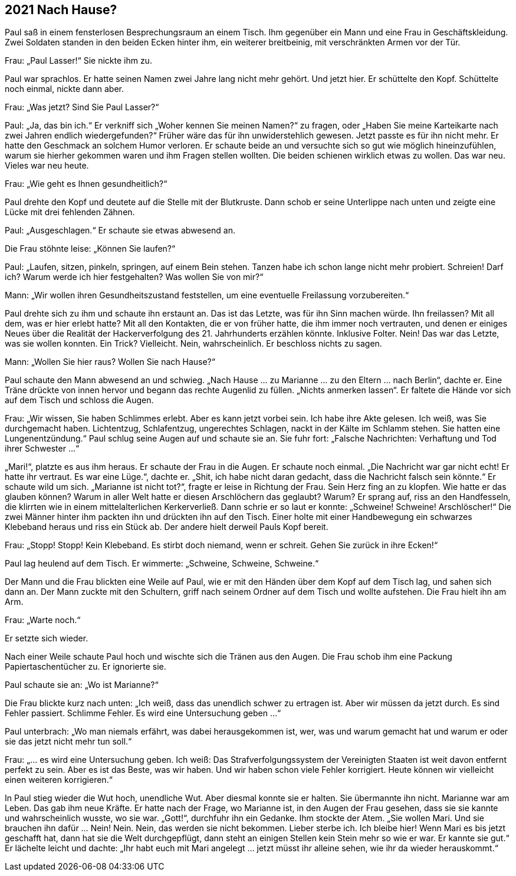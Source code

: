 == [big-number]#2021# Nach Hause?

[text-caps]#Paul saß in# einem fensterlosen Besprechungsraum an einem Tisch. Ihm gegenüber ein Mann und eine Frau in Geschäftskleidung. Zwei Soldaten standen in den beiden Ecken hinter ihm, ein weiterer breitbeinig, mit verschränkten Armen vor der Tür.

Frau: „Paul Lasser!“ Sie nickte ihm zu.

Paul war sprachlos. Er hatte seinen Namen zwei Jahre lang nicht mehr gehört. Und jetzt hier. Er schüttelte den Kopf. Schüttelte noch einmal, nickte dann aber.

Frau: „Was jetzt? Sind Sie Paul Lasser?“

Paul: „Ja, das bin ich.“ Er verkniff sich „Woher kennen Sie meinen Namen?“ zu fragen, oder „Haben Sie meine Karteikarte nach zwei Jahren endlich wiedergefunden?“ Früher wäre das für ihn unwiderstehlich gewesen. Jetzt passte es für ihn nicht mehr. Er hatte den Geschmack an solchem Humor verloren. Er schaute beide an und versuchte sich so gut wie möglich hineinzufühlen, warum sie hierher gekommen waren und ihm Fragen stellen wollten. Die beiden schienen wirklich etwas zu wollen. Das war neu. Vieles war neu heute.

Frau: „Wie geht es Ihnen gesundheitlich?“

Paul drehte den Kopf und deutete auf die Stelle mit der Blutkruste. Dann schob er seine Unterlippe nach unten und zeigte eine Lücke mit drei fehlenden Zähnen.

Paul: „Ausgeschlagen.“ Er schaute sie etwas abwesend an.

Die Frau stöhnte leise: „Können Sie laufen?“

Paul: „Laufen, sitzen, pinkeln, springen, auf einem Bein stehen. Tanzen habe ich schon lange nicht mehr probiert. Schreien! Darf ich? Warum werde ich hier festgehalten? Was wollen Sie von mir?“

Mann: „Wir wollen ihren Gesundheitszustand feststellen, um eine eventuelle Freilassung vorzubereiten.“

Paul drehte sich zu ihm und schaute ihn erstaunt an. Das ist das Letzte, was für ihn Sinn machen würde. Ihn freilassen? Mit all dem, was er hier erlebt hatte? Mit all den Kontakten, die er von früher hatte, die ihm immer noch vertrauten, und denen er einiges Neues über die Realität der Hackerverfolgung des 21. Jahrhunderts erzählen könnte. Inklusive Folter. Nein! Das war das Letzte, was sie wollen konnten. Ein Trick? Vielleicht. Nein, wahrscheinlich. Er beschloss nichts zu sagen.

Mann: „Wollen Sie hier raus? Wollen Sie nach Hause?“

Paul schaute den Mann abwesend an und schwieg. „Nach Hause … zu Marianne … zu den Eltern … nach Berlin“, dachte er. Eine Träne drückte von innen hervor und begann das rechte Augenlid zu füllen. „Nichts anmerken lassen“. Er faltete die Hände vor sich auf dem Tisch und schloss die Augen.

Frau: „Wir wissen, Sie haben Schlimmes erlebt. Aber es kann jetzt vorbei sein. Ich habe ihre Akte gelesen. Ich weiß, was Sie durchgemacht haben. Lichtentzug, Schlafentzug, ungerechtes Schlagen, nackt in der Kälte im Schlamm stehen. Sie hatten eine Lungenentzündung.“ Paul schlug seine Augen auf und schaute sie an. Sie fuhr fort: „Falsche Nachrichten: Verhaftung und Tod ihrer Schwester …“

„Mari!“, platzte es aus ihm heraus. Er schaute der Frau in die Augen. Er schaute noch einmal. „Die Nachricht war gar nicht echt! Er hatte ihr vertraut. Es war eine Lüge.“, dachte er. „Shit, ich habe nicht daran gedacht, dass die Nachricht falsch sein könnte.“ Er schaute wild um sich. „Marianne ist nicht tot?“, fragte er leise in Richtung der Frau. Sein Herz fing an zu klopfen. Wie hatte er das glauben können? Warum in aller Welt hatte er diesen Arschlöchern das geglaubt? Warum? Er sprang auf, riss an den Handfesseln, die klirrten wie in einem mittelalterlichen Kerkerverließ. Dann schrie er so laut er konnte: „Schweine! Schweine! Arschlöscher!“ Die zwei Männer hinter ihm packten ihn und drückten ihn auf den Tisch. Einer holte mit einer Handbewegung ein schwarzes Klebeband heraus und riss ein Stück ab. Der andere hielt derweil Pauls Kopf bereit.

Frau: „Stopp! Stopp! Kein Klebeband. Es stirbt doch niemand, wenn er schreit. Gehen Sie zurück in ihre Ecken!“

Paul lag heulend auf dem Tisch. Er wimmerte: „Schweine, Schweine, Schweine.“

Der Mann und die Frau blickten eine Weile auf Paul, wie er mit den Händen über dem Kopf auf dem Tisch lag, und sahen sich dann an. Der Mann zuckte mit den Schultern, griff nach seinem Ordner auf dem Tisch und wollte aufstehen. Die Frau hielt ihn am Arm.

Frau: „Warte noch.“

Er setzte sich wieder.

Nach einer Weile schaute Paul hoch und wischte sich die Tränen aus den Augen. Die Frau schob ihm eine Packung Papiertaschentücher zu. Er ignorierte sie.

Paul schaute sie an: „Wo ist Marianne?“

Die Frau blickte kurz nach unten: „Ich weiß, dass das unendlich schwer zu ertragen ist. Aber wir müssen da jetzt durch. Es sind Fehler passiert. Schlimme Fehler. Es wird eine Untersuchung geben …“

Paul unterbrach: „Wo man niemals erfährt, was dabei herausgekommen ist, wer, was und warum gemacht hat und warum er oder sie das jetzt nicht mehr tun soll.“

Frau: „… es wird eine Untersuchung geben. Ich weiß: Das Strafverfolgungssystem der Vereinigten Staaten ist weit davon entfernt perfekt zu sein. Aber es ist das Beste, was wir haben. Und wir haben schon viele Fehler korrigiert. Heute können wir vielleicht einen weiteren korrigieren.“

In Paul stieg wieder die Wut hoch, unendliche Wut. Aber diesmal konnte sie er halten. Sie übermannte ihn nicht. Marianne war am Leben. Das gab ihm neue Kräfte. Er hatte nach der Frage, wo Marianne ist, in den Augen der Frau gesehen, dass sie sie kannte und wahrscheinlich wusste, wo sie war. „Gott!“, durchfuhr ihn ein Gedanke. Ihm stockte der Atem. „Sie wollen Mari. Und sie brauchen ihn dafür … Nein! Nein. Nein, das werden sie nicht bekommen. Lieber sterbe ich. Ich bleibe hier! Wenn Mari es bis jetzt geschafft hat, dann hat sie die Welt durchgepflügt, dann steht an einigen Stellen kein Stein mehr so wie er war. Er kannte sie gut.“ Er lächelte leicht und dachte: „Ihr habt euch mit Mari angelegt … jetzt müsst ihr alleine sehen, wie ihr da wieder herauskommt.“